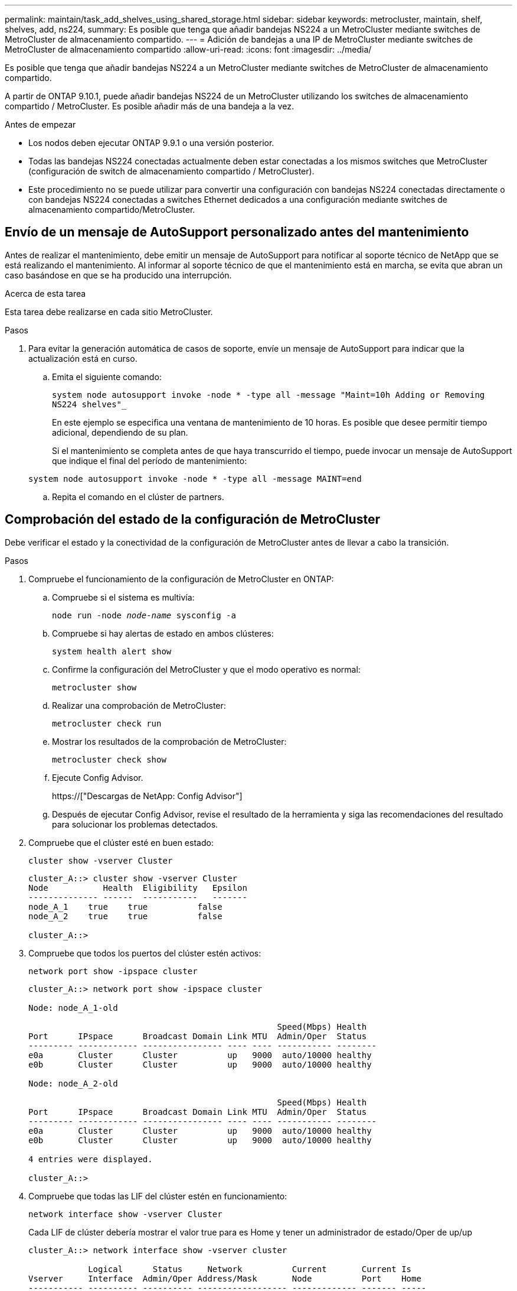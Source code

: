 ---
permalink: maintain/task_add_shelves_using_shared_storage.html 
sidebar: sidebar 
keywords: metrocluster, maintain, shelf, shelves, add, ns224, 
summary: Es posible que tenga que añadir bandejas NS224 a un MetroCluster mediante switches de MetroCluster de almacenamiento compartido. 
---
= Adición de bandejas a una IP de MetroCluster mediante switches de MetroCluster de almacenamiento compartido
:allow-uri-read: 
:icons: font
:imagesdir: ../media/


[role="lead"]
Es posible que tenga que añadir bandejas NS224 a un MetroCluster mediante switches de MetroCluster de almacenamiento compartido.

A partir de ONTAP 9.10.1, puede añadir bandejas NS224 de un MetroCluster utilizando los switches de almacenamiento compartido / MetroCluster. Es posible añadir más de una bandeja a la vez.

.Antes de empezar
* Los nodos deben ejecutar ONTAP 9.9.1 o una versión posterior.
* Todas las bandejas NS224 conectadas actualmente deben estar conectadas a los mismos switches que MetroCluster (configuración de switch de almacenamiento compartido / MetroCluster).
* Este procedimiento no se puede utilizar para convertir una configuración con bandejas NS224 conectadas directamente o con bandejas NS224 conectadas a switches Ethernet dedicados a una configuración mediante switches de almacenamiento compartido/MetroCluster.




== Envío de un mensaje de AutoSupport personalizado antes del mantenimiento

Antes de realizar el mantenimiento, debe emitir un mensaje de AutoSupport para notificar al soporte técnico de NetApp que se está realizando el mantenimiento. Al informar al soporte técnico de que el mantenimiento está en marcha, se evita que abran un caso basándose en que se ha producido una interrupción.

.Acerca de esta tarea
Esta tarea debe realizarse en cada sitio MetroCluster.

.Pasos
. Para evitar la generación automática de casos de soporte, envíe un mensaje de AutoSupport para indicar que la actualización está en curso.
+
.. Emita el siguiente comando:
+
`system node autosupport invoke -node * -type all -message "Maint=10h Adding or Removing NS224 shelves"_`

+
En este ejemplo se especifica una ventana de mantenimiento de 10 horas. Es posible que desee permitir tiempo adicional, dependiendo de su plan.

+
Si el mantenimiento se completa antes de que haya transcurrido el tiempo, puede invocar un mensaje de AutoSupport que indique el final del período de mantenimiento:

+
`system node autosupport invoke -node * -type all -message MAINT=end`

.. Repita el comando en el clúster de partners.






== Comprobación del estado de la configuración de MetroCluster

Debe verificar el estado y la conectividad de la configuración de MetroCluster antes de llevar a cabo la transición.

.Pasos
. Compruebe el funcionamiento de la configuración de MetroCluster en ONTAP:
+
.. Compruebe si el sistema es multivía:
+
`node run -node _node-name_ sysconfig -a`

.. Compruebe si hay alertas de estado en ambos clústeres:
+
`system health alert show`

.. Confirme la configuración del MetroCluster y que el modo operativo es normal:
+
`metrocluster show`

.. Realizar una comprobación de MetroCluster:
+
`metrocluster check run`

.. Mostrar los resultados de la comprobación de MetroCluster:
+
`metrocluster check show`

.. Ejecute Config Advisor.
+
https://["Descargas de NetApp: Config Advisor"]

.. Después de ejecutar Config Advisor, revise el resultado de la herramienta y siga las recomendaciones del resultado para solucionar los problemas detectados.


. Compruebe que el clúster esté en buen estado:
+
`cluster show -vserver Cluster`

+
[listing]
----
cluster_A::> cluster show -vserver Cluster
Node           Health  Eligibility   Epsilon
-------------- ------  -----------   -------
node_A_1    true    true          false
node_A_2    true    true          false

cluster_A::>
----
. Compruebe que todos los puertos del clúster estén activos:
+
`network port show -ipspace cluster`

+
[listing]
----
cluster_A::> network port show -ipspace cluster

Node: node_A_1-old

                                                  Speed(Mbps) Health
Port      IPspace      Broadcast Domain Link MTU  Admin/Oper  Status
--------- ------------ ---------------- ---- ---- ----------- --------
e0a       Cluster      Cluster          up   9000  auto/10000 healthy
e0b       Cluster      Cluster          up   9000  auto/10000 healthy

Node: node_A_2-old

                                                  Speed(Mbps) Health
Port      IPspace      Broadcast Domain Link MTU  Admin/Oper  Status
--------- ------------ ---------------- ---- ---- ----------- --------
e0a       Cluster      Cluster          up   9000  auto/10000 healthy
e0b       Cluster      Cluster          up   9000  auto/10000 healthy

4 entries were displayed.

cluster_A::>
----
. Compruebe que todas las LIF del clúster estén en funcionamiento:
+
`network interface show -vserver Cluster`

+
Cada LIF de clúster debería mostrar el valor true para es Home y tener un administrador de estado/Oper de up/up

+
[listing]
----
cluster_A::> network interface show -vserver cluster

            Logical      Status     Network          Current       Current Is
Vserver     Interface  Admin/Oper Address/Mask       Node          Port    Home
----------- ---------- ---------- ------------------ ------------- ------- -----
Cluster
            node_A_1-old_clus1
                       up/up      169.254.209.69/16  node_A_1   e0a     true
            node_A_1-old_clus2
                       up/up      169.254.49.125/16  node_A_1   e0b     true
            node_A_2-old_clus1
                       up/up      169.254.47.194/16  node_A_2   e0a     true
            node_A_2-old_clus2
                       up/up      169.254.19.183/16  node_A_2   e0b     true

4 entries were displayed.

cluster_A::>
----
. Compruebe que la reversión automática está habilitada en todas las LIF del clúster:
+
`network interface show -vserver Cluster -fields auto-revert`

+
[listing]
----
cluster_A::> network interface show -vserver Cluster -fields auto-revert

          Logical
Vserver   Interface     Auto-revert
--------- ------------- ------------
Cluster
           node_A_1-old_clus1
                        true
           node_A_1-old_clus2
                        true
           node_A_2-old_clus1
                        true
           node_A_2-old_clus2
                        true

    4 entries were displayed.

cluster_A::>
----




== Aplicar el nuevo archivo RCF a los conmutadores


NOTE: Si el conmutador ya está configurado correctamente, puede omitir estas secciones siguientes y pasar directamente a. <<Configuración del cifrado MACsec en switches Cisco 9336C>>, si corresponde o a. <<Conexión de la nueva bandeja NS224>>.

* Es necesario cambiar la configuración del switch para añadir bandejas.
* Debe revisar los detalles del cableado en link:https://docs.netapp.com/us-en/ontap-metrocluster/install-ip/port_usage_3232c_9336c.html#cabling-a-aff-a800-to-a-cisco-3232c-or-cisco-9336c-switch["Asignaciones de puertos de la plataforma"^].
* Debe utilizar la herramienta **RcfFileGenerator** para crear el archivo RCF para su configuración. La link:https://mysupport.netapp.com/site/tools/tool-eula/rcffilegenerator["RcfFileGenerator"^] también ofrece información general sobre el cableado por puerto para cada switch. Asegúrese de elegir la cantidad correcta de bandejas. Existen archivos adicionales creados junto con el archivo RCF que proporcionan un diseño detallado del cableado que se ajusta a sus opciones específicas. Use esta información general sobre el cableado para verificar el cableado cuando cablee las nuevas bandejas.




=== Actualización de archivos RCF en switches MetroCluster IP

Si va a instalar un nuevo firmware de conmutador, debe instalar el firmware del conmutador antes de actualizar el archivo RCF.

Este procedimiento interrumpe el tráfico del conmutador donde se actualiza el archivo RCF. El tráfico se reanudará una vez que se aplique el nuevo archivo RCF.

.Pasos
. Compruebe el estado de la configuración.
+
.. Compruebe que los componentes de MetroCluster están en buen estado:
+
`*metrocluster check run*`

+
[listing]
----
cluster_A::*> metrocluster check run

----


+
La operación se ejecuta en segundo plano.

+
.. Después del `metrocluster check run` la operación finaliza, se ejecuta `metrocluster check show` para ver los resultados.
+
Después de unos cinco minutos, se muestran los siguientes resultados:

+
[listing]
----
-----------
::*> metrocluster check show

Last Checked On: 4/7/2019 21:15:05

Component           Result
------------------- ---------
nodes               ok
lifs                ok
config-replication  ok
aggregates          warning
clusters            ok
connections         not-applicable
volumes             ok
7 entries were displayed.
----
.. Para comprobar el estado de la operación de comprobación de MetroCluster en ejecución, utilice el comando: +
`*metrocluster operation history show -job-id 38*`
.. Compruebe que no hay alertas de estado: +
`*system health alert show*`


. Prepare los switches IP para la aplicación de los nuevos archivos RCF.




=== Restablecer los valores predeterminados de fábrica del conmutador IP de Cisco

Antes de instalar una nueva versión de software y RCF, debe borrar la configuración del conmutador Cisco y realizar la configuración básica.

Debe repetir estos pasos en cada uno de los switches IP de la configuración de IP de MetroCluster.

. Restablezca el interruptor a los valores predeterminados de fábrica:
+
.. Borrar la configuración existente: `write erase`
.. Vuelva a cargar el software del conmutador: `reload`
+
El sistema se reinicia e introduce el asistente de configuración. Durante el arranque, si recibe el aviso Anular provisión automática y continuar con la configuración normal?(yes/no)[n], debe responder `yes` para continuar.

.. En el asistente de configuración, introduzca los ajustes básicos del switch:
+
*** Contraseña de administrador
*** Nombre del switch
*** Configuración de gestión fuera de banda
*** Pasarela predeterminada
*** Servicio SSH (RSA) después de completar el asistente de configuración, el switch se reinicia.


.. Cuando se le solicite, introduzca el nombre de usuario y la contraseña para iniciar sesión en el conmutador.
+
El ejemplo siguiente muestra las indicaciones y respuestas del sistema al configurar el conmutador. Los soportes angulares (`<<<`) muestra dónde se introduce la información.

+
[listing]
----
---- System Admin Account Setup ----
Do you want to enforce secure password standard (yes/no) [y]:y  **<<<**

Enter the password for "admin": password
Confirm the password for "admin": password
---- Basic System Configuration Dialog VDC: 1 ----

This setup utility will guide you through the basic configuration of the system. Setup configures only enough connectivity for management of the system.

Please register Cisco Nexus3000 Family devices promptly with your supplier. Failure to register may affect response times for initial service calls. Nexus3000 devices must be registered to receive entitled support services.

Press Enter at anytime to skip a dialog. Use ctrl-c at anytime to skip the remaining dialogs.
----
+
Debe introducir información básica en el siguiente conjunto de avisos, incluidos el nombre del switch, la dirección de administración y la puerta de enlace, y seleccionar SSH con RSA.

+
[listing]
----
Would you like to enter the basic configuration dialog (yes/no): yes
  Create another login account (yes/no) [n]:
  Configure read-only SNMP community string (yes/no) [n]:
  Configure read-write SNMP community string (yes/no) [n]:
  Enter the switch name : switch-name **<<<**
  Continue with Out-of-band (mgmt0) management configuration? (yes/no) [y]:
    Mgmt0 IPv4 address : management-IP-address  **<<<**
   Mgmt0 IPv4 netmask : management-IP-netmask  **<<<**
  Configure the default gateway? (yes/no) [y]: y **<<<**
    IPv4 address of the default gateway : gateway-IP-address  **<<<**
  Configure advanced IP options? (yes/no) [n]:
  Enable the telnet service? (yes/no) [n]:
  Enable the ssh service? (yes/no) [y]: y  **<<<**
    Type of ssh key you would like to generate (dsa/rsa) [rsa]: rsa **<<<**
   Number of rsa key bits <1024-2048> [1024]:
 Configure the ntp server? (yes/no) [n]:
  Configure default interface layer (L3/L2) [L2]:
 Configure default switchport interface state (shut/noshut) [noshut]: shut **<<<**
  Configure CoPP system profile (strict/moderate/lenient/dense) [strict]:
----
+
El conjunto final de avisos completa la configuración:

+
[listing]
----
The following configuration will be applied:
 password strength-check
  switchname IP_switch_A_1
vrf context management
ip route 0.0.0.0/0 10.10.99.1
exit
 no feature telnet
  ssh key rsa 1024 force
  feature ssh
  system default switchport
  system default switchport shutdown
  copp profile strict
interface mgmt0
ip address 10.10.99.10 255.255.255.0
no shutdown

Would you like to edit the configuration? (yes/no) [n]:

Use this configuration and save it? (yes/no) [y]:
2017 Jun 13 21:24:43 A1 %$ VDC-1 %$ %COPP-2-COPP_POLICY: Control-Plane is protected with policy copp-system-p-policy-strict.

[########################################] 100%
Copy complete.

User Access Verification
IP_switch_A_1 login: admin
Password:
Cisco Nexus Operating System (NX-OS) Software
.
.
.
IP_switch_A_1#
----


. Guarde la configuración:
+
[listing]
----
IP_switch-A-1# copy running-config startup-config
----
. Reinicie el conmutador y espere a que se vuelva a cargar:
+
[listing]
----
IP_switch-A-1# reload
----
. Repita los pasos anteriores en los otros tres switches de la configuración IP de MetroCluster.




=== Descargar e instalar el software del switch Cisco NX-OS

Debe descargar el archivo del sistema operativo del conmutador y el archivo RCF en cada switch de la configuración IP de MetroCluster.

Esta tarea requiere software de transferencia de archivos, como FTP, TFTP, SFTP o SCP para copiar los archivos en los switches.

Estos pasos deben repetirse en cada switch IP de la configuración de IP de MetroCluster.

Debe utilizar la versión de software del switch compatible.

https://["Hardware Universe de NetApp"]

. Descargue el archivo de software NX-OS admitido.
+
https://["Descarga de software de Cisco"]

. Copie el software del conmutador en el conmutador: `+copy sftp://root@server-ip-address/tftpboot/NX-OS-file-name bootflash: vrf management+`
+
En este ejemplo, el archivo nxos.7.0.3.I4.6.bin se copia desde el servidor SFTP 10.10.99.99 en el bootflash local:

+
[listing]
----
IP_switch_A_1# copy sftp://root@10.10.99.99/tftpboot/nxos.7.0.3.I4.6.bin bootflash: vrf management
root@10.10.99.99's password: password
sftp> progress
Progress meter enabled
sftp> get   /tftpboot/nxos.7.0.3.I4.6.bin  /bootflash/nxos.7.0.3.I4.6.bin
Fetching /tftpboot/nxos.7.0.3.I4.6.bin to /bootflash/nxos.7.0.3.I4.6.bin
/tftpboot/nxos.7.0.3.I4.6.bin                 100%  666MB   7.2MB/s   01:32
sftp> exit
Copy complete, now saving to disk (please wait)...
----
. Verifique en cada switch que los archivos NX-OS del switch estén presentes en el directorio bootflash de cada switch: `dir bootflash:`
+
El ejemplo siguiente muestra que los archivos están presentes en IP_switch_A_1:

+
[listing]
----
IP_switch_A_1# dir bootflash:
                  .
                  .
                  .
  698629632    Jun 13 21:37:44 2017  nxos.7.0.3.I4.6.bin
                  .
                  .
                  .

Usage for bootflash://sup-local
 1779363840 bytes used
13238841344 bytes free
15018205184 bytes total
IP_switch_A_1#
----
. Instale el software del conmutador: `install all nxos bootflash:nxos.version-number.bin`
+
El conmutador se volverá a cargar (reiniciar) automáticamente después de instalar el software del conmutador.

+
En el ejemplo siguiente se muestra la instalación del software en IP_switch_A_1:

+
[listing]
----
IP_switch_A_1# install all nxos bootflash:nxos.7.0.3.I4.6.bin
Installer will perform compatibility check first. Please wait.
Installer is forced disruptive

Verifying image bootflash:/nxos.7.0.3.I4.6.bin for boot variable "nxos".
[####################] 100% -- SUCCESS

Verifying image type.
[####################] 100% -- SUCCESS

Preparing "nxos" version info using image bootflash:/nxos.7.0.3.I4.6.bin.
[####################] 100% -- SUCCESS

Preparing "bios" version info using image bootflash:/nxos.7.0.3.I4.6.bin.
[####################] 100% -- SUCCESS       [####################] 100%            -- SUCCESS

Performing module support checks.            [####################] 100%            -- SUCCESS

Notifying services about system upgrade.     [####################] 100%            -- SUCCESS



Compatibility check is done:
Module  bootable          Impact  Install-type  Reason
------  --------  --------------  ------------  ------
     1       yes      disruptive         reset  default upgrade is not hitless



Images will be upgraded according to following table:
Module       Image   Running-Version(pri:alt)         New-Version   Upg-Required
------  ----------   ------------------------  ------------------   ------------
     1        nxos                7.0(3)I4(1)         7.0(3)I4(6)   yes
     1        bios         v04.24(04/21/2016)  v04.24(04/21/2016)   no


Switch will be reloaded for disruptive upgrade.
Do you want to continue with the installation (y/n)?  [n] y


Install is in progress, please wait.

Performing runtime checks.         [####################] 100%    -- SUCCESS

Setting boot variables.
[####################] 100% -- SUCCESS

Performing configuration copy.
[####################] 100% -- SUCCESS

Module 1: Refreshing compact flash and upgrading bios/loader/bootrom.
Warning: please do not remove or power off the module at this time.
[####################] 100% -- SUCCESS


Finishing the upgrade, switch will reboot in 10 seconds.
IP_switch_A_1#
----
. Espere a que el conmutador se vuelva a cargar y, a continuación, inicie sesión en el conmutador.
+
Cuando el conmutador haya reiniciado, aparecerá el mensaje de inicio de sesión:

+
[listing]
----
User Access Verification
IP_switch_A_1 login: admin
Password:
Cisco Nexus Operating System (NX-OS) Software
TAC support: http://www.cisco.com/tac
Copyright (C) 2002-2017, Cisco and/or its affiliates.
All rights reserved.
.
.
.
MDP database restore in progress.
IP_switch_A_1#

The switch software is now installed.
----
. Compruebe que se ha instalado el software del conmutador: `show version`
+
El siguiente ejemplo muestra el resultado:

+
[listing]
----
IP_switch_A_1# show version
Cisco Nexus Operating System (NX-OS) Software
TAC support: http://www.cisco.com/tac
Copyright (C) 2002-2017, Cisco and/or its affiliates.
All rights reserved.
.
.
.

Software
  BIOS: version 04.24
  NXOS: version 7.0(3)I4(6)   **<<< switch software version**
  BIOS compile time:  04/21/2016
  NXOS image file is: bootflash:///nxos.7.0.3.I4.6.bin
  NXOS compile time:  3/9/2017 22:00:00 [03/10/2017 07:05:18]


Hardware
  cisco Nexus 3132QV Chassis
  Intel(R) Core(TM) i3- CPU @ 2.50GHz with 16401416 kB of memory.
  Processor Board ID FOC20123GPS

  Device name: A1
  bootflash:   14900224 kB
  usb1:               0 kB (expansion flash)

Kernel uptime is 0 day(s), 0 hour(s), 1 minute(s), 49 second(s)

Last reset at 403451 usecs after  Mon Jun 10 21:43:52 2017

  Reason: Reset due to upgrade
  System version: 7.0(3)I4(1)
  Service:

plugin
  Core Plugin, Ethernet Plugin
IP_switch_A_1#
----
. Repita estos pasos en los tres switches IP restantes de la configuración IP de MetroCluster.




== Configuración del cifrado MACsec en switches Cisco 9336C

Si lo desea, puede configurar el cifrado MACsec en los puertos ISL WAN que se ejecutan entre los sitios. Debe configurar MACsec después de aplicar el archivo RCF correcto.


NOTE: El cifrado MACsec sólo se puede aplicar a los puertos WAN ISL.



=== Requisitos de licencia para MACsec

MACsec requiere una licencia de seguridad. Para obtener una explicación completa del esquema de licencias de Cisco NX-OS y de cómo obtener y solicitar licencias, consulte https://["Guía de licencias de Cisco NX-OS"]



=== Habilitar ISL WAN de cifrado Cisco MACsec en configuraciones IP de MetroCluster

Puede habilitar el cifrado MACsec para los switches Cisco 9336C en los ISL WAN en una configuración IP MetroCluster.

. Entre en el modo de configuración global: `configure terminal`
+
[listing]
----
IP_switch_A_1# configure terminal
IP_switch_A_1(config)#
----
. Active MACsec y MKA en el dispositivo: `feature macsec`
+
[listing]
----
IP_switch_A_1(config)# feature macsec
----
. Copie la configuración en ejecución en la configuración de inicio: `copy running-config startup-config`
+
[listing]
----
IP_switch_A_1(config)# copy running-config startup-config
----




=== Desactivación del cifrado Cisco MACsec

Es posible que deba deshabilitar el cifrado MACsec para los switches Cisco 9336C en los ISL WAN en una configuración IP de MetroCluster.


NOTE: Si desactiva el cifrado, también debe eliminar las claves.

. Entre en el modo de configuración global: `configure terminal`
+
[listing]
----
IP_switch_A_1# configure terminal
IP_switch_A_1(config)#
----
. Desactive la configuración de MACsec en el dispositivo: `macsec shutdown`
+
[listing]
----
IP_switch_A_1(config)# macsec shutdown
----
+

NOTE: Si selecciona la opción no, se restaurará la función MACsec.

. Seleccione la interfaz que ya ha configurado con MACsec.
+
Puede especificar el tipo de interfaz y la identidad. En el caso de un puerto Ethernet, utilice el puerto o la ranura ethernet.

+
[listing]
----
IP_switch_A_1(config)# interface ethernet 1/15
switch(config-if)#
----
. Elimine la cadena de claves, la directiva y la cadena de claves de reserva configuradas en la interfaz para eliminar la configuración de MACsec: `no macsec keychain keychain-name policy policy-name fallback-keychain keychain-name`
+
[listing]
----
IP_switch_A_1(config-if)# no macsec keychain kc2 policy abc fallback-keychain fb_kc2
----
. Repita los pasos 3 y 4 en todas las interfaces en las que esté configurado MACsec.
. Copie la configuración en ejecución en la configuración de inicio: `copy running-config startup-config`
+
[listing]
----
IP_switch_A_1(config)# copy running-config startup-config
----




=== Configuración de una cadena de claves y claves MACsec

Para obtener más información sobre la configuración de una cadena de claves MACsec, consulte la documentación de Cisco del conmutador.



== Conexión de la nueva bandeja NS224

.Pasos
. Instale el kit de montaje de raíl incluido con la bandeja mediante el folleto de instalación incluido en la caja del kit.
. Utilice el folleto de instalación para instalar y proteger la bandeja en los soportes de soporte, así como en el rack o armario.
. Conecte los cables de alimentación a la bandeja, fíjelos con el retenedor del cable de alimentación y, a continuación, conecte los cables de alimentación a distintas fuentes de alimentación para obtener flexibilidad.
+
Una bandeja se enciende cuando está conectada a una fuente de alimentación; no tiene interruptores de alimentación. Cuando funciona correctamente, el LED bicolor de una fuente de alimentación se ilumina en verde.

. Establezca el ID de bandeja en un número único dentro de la pareja de alta disponibilidad y en toda la configuración.
. Conecte los puertos de la bandeja en el siguiente orden:
+
.. Conecte NSM-A, e0a al conmutador (Switch-A1 o Switch-B1)
.. Conecte NSM-B, e0a al conmutador (Switch-A2 o Switch-B2)
.. Conecte el NSM-A y el e0b al interruptor (interruptor A1 o interruptor B1)
.. Conecte el NSM-B, e0b al interruptor (interruptor-A2 o interruptor-B2)


. Utilice la distribución de cableado generada con la herramienta **RcfFileGenerator** para conectar la bandeja a los puertos apropiados.
+
Una vez que la bandeja nueva se ha cableado correctamente, ONTAP la detecta automáticamente en la red.


